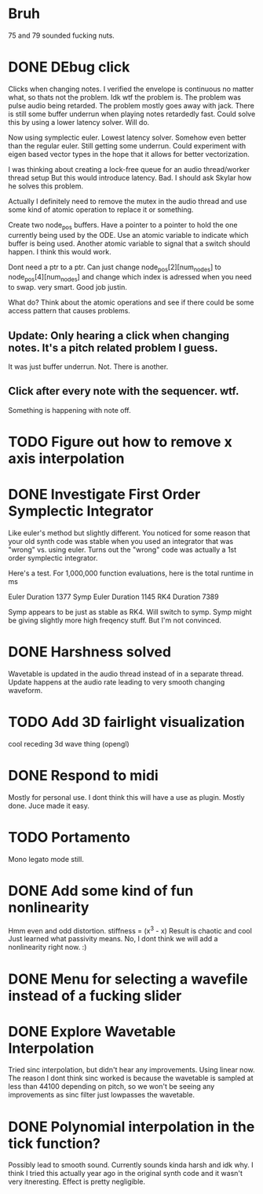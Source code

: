 


* Bruh
  75 and 79 sounded fucking nuts.

* DONE DEbug click
  Clicks when changing notes.
  I verified the envelope is continuous no matter what, so thats not the problem.
  Idk wtf the problem is.
  The problem was pulse audio being retarded.
  The problem mostly goes away with jack.
  There is still some buffer underrun when playing notes retardedly fast.
  Could solve this by using a lower latency solver.
  Will do.
  
  Now using symplectic euler. Lowest latency solver. Somehow even better than the regular euler.
  Still getting some underrun.
  Could experiment with eigen based vector types in the hope that
  it allows for better vectorization.
  
  I was thinking about creating a lock-free queue for an audio thread/worker thread setup
  But this would introduce latency. Bad. I should ask Skylar how he solves this problem.
  
  Actually I definitely need to remove the mutex in the
  audio thread and use some kind of atomic operation
  to replace it or something.
  
  Create two node_pos buffers. Have a pointer to a pointer to hold the one
  currently being used by the ODE. Use an atomic variable to indicate which 
  buffer is being used. Another atomic variable to signal that a switch should happen.
  I think this would work.
  
  Dont need a ptr to a ptr. Can just change node_pos[2][num_nodes] to node_pos[4][num_nodes]
  and change which index is adressed when you need to swap. very smart. Good job justin.
  
  What do? Think about the atomic operations and see if there could be some access pattern
  that causes problems.
  
** Update: Only hearing a click when changing notes. It's a pitch related problem I guess.
   
   It was just buffer underrun.
   Not. There is another.

** Click after every note with the sequencer. wtf.
   Something is happening with note off.


* TODO Figure out how to remove x axis interpolation

* DONE Investigate First Order Symplectic Integrator
  Like euler's method but slightly different.
  You noticed for some reason that your old synth code was stable
  when you used an integrator that was "wrong" vs. using euler.
  Turns out the "wrong" code was actually a 1st order symplectic integrator.
  
  Here's a test. For 1,000,000 function evaluations, here is the total runtime in ms
  
  Euler Duration 1377
  Symp Euler Duration 1145
  RK4 Duration 7389
  
  Symp appears to be just as stable as RK4. Will switch to symp.
  Symp might be giving slightly more high freqency stuff. But I'm not convinced.

* DONE Harshness solved
  Wavetable is updated in the audio thread instead of in a separate thread.
  Update happens at the audio rate leading to very smooth changing waveform.
  
* TODO Add 3D fairlight visualization
  cool receding 3d wave thing (opengl)
  
* DONE Respond to midi
  Mostly for personal use. I dont think this will have a use as plugin. 
  Mostly done. Juce made it easy.
  
* TODO Portamento
  Mono legato mode still.

* DONE Add some kind of fun nonlinearity
  Hmm even and odd distortion.
  stiffness = (x^3 - x)
  Result is chaotic and cool
  Just learned what passivity means.
  No, I dont think we will add a nonlinearity right now. :)

* DONE Menu for selecting a wavefile instead of a fucking slider
  

* DONE Explore Wavetable Interpolation
  Tried sinc interpolation, but didn't hear any improvements.
  Using linear now. The reason I dont think sinc worked is because 
  the wavetable is sampled at less than 44100 depending on pitch,
  so we won't be seeing any improvements as sinc filter just lowpasses
  the wavetable.
* DONE Polynomial interpolation in the tick function?
  Possibly lead to smooth sound. Currently sounds kinda harsh and idk why.
  I think I tried this actually year ago in the original synth code and it wasn't very itneresting.
  Effect is pretty negligible.

  
